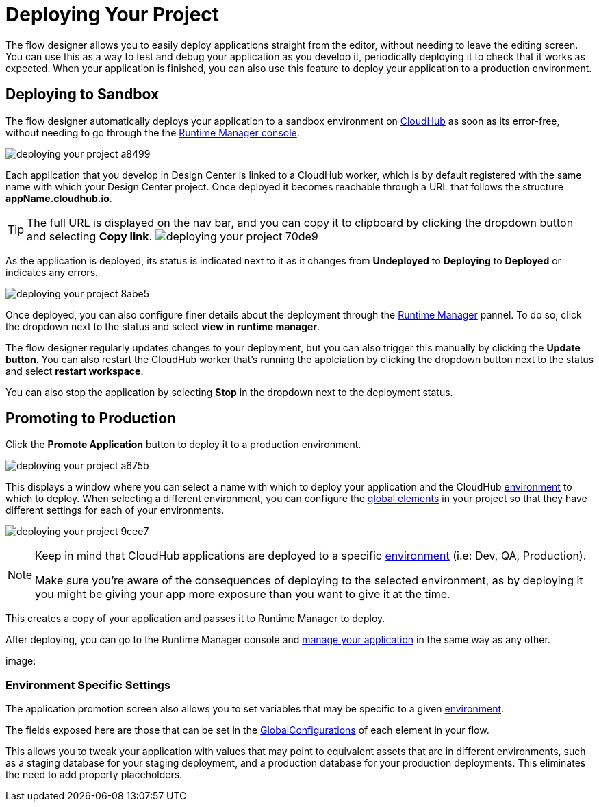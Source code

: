 = Deploying Your Project
:keywords: mozart, flow designer, deploy, environments

The flow designer allows you to easily deploy applications straight from the editor, without needing to leave the editing screen. You can use this as a way to test and debug your application as you develop it, periodically deploying it to check that it works as expected. When your application is finished, you can also use this feature to deploy your application to a production environment.


== Deploying to Sandbox


The flow designer automatically deploys your application to a sandbox environment on link:/runtime-manager/cloudhub[CloudHub] as soon as its error-free, without needing to go through the the link:/runtime-manager[Runtime Manager console].

image:deploying-your-project-a8499.png[]

Each application that you develop in Design Center is linked to a CloudHub worker, which is by default registered with the same name with which your Design Center project. Once deployed it becomes reachable through a URL that follows the structure *appName.cloudhub.io*.

////
You can change this default name by opening <<The Deployment Panel>>, this also changes the deployment URL.
////


[TIP]
====
The full URL is displayed on the nav bar, and you can copy it to clipboard by clicking the dropdown button and selecting *Copy link*.
image:deploying-your-project-70de9.png[]
====


As the application is deployed, its status is indicated next to it as it changes from *Undeployed* to *Deploying* to *Deployed* or indicates any errors.


image:deploying-your-project-8abe5.png[]

Once deployed, you can also configure finer details about the deployment through the link:/runtime-manager/[Runtime Manager] pannel. To do so, click the dropdown next to the status and select *view in runtime manager*.

The flow designer regularly updates changes to your deployment, but you can also trigger this manually by clicking the *Update button*. You can also restart the CloudHub worker that's running the applciation by clicking the dropdown button next to the status and select *restart workspace*.

You can also stop the application by selecting *Stop* in the dropdown next to the deployment status.

////
== The Deployment Panel

You can edit and view more details about your deployment through the *Deployment Panel*, to open it click the corresponding icon:

image[]

On this panel you can view the deployment console, which displays details about the current state of the deployment as well as specific error messages.

image[]

You can also change the name of the app on CloudHub, which also changes the address with which your service is exposed.
////

== Promoting to Production

Click the *Promote Application* button to deploy it to a production environment.

image:deploying-your-project-a675b.png[]

This displays a window where you can select a name with which to deploy your application and the CloudHub link:/access-management/environments[environment] to which to deploy. When selecting a different environment, you can configure the link:/design-center/v/1.0/flow-designer#global-elements[global elements] in your project so that they have different settings for each of your environments.

image:deploying-your-project-9cee7.png[]

[NOTE]
====
Keep in mind that CloudHub applications are deployed to a specific link:/access-management/environments[environment] (i.e: Dev, QA, Production).

Make sure you're aware of the consequences of deploying to the selected environment, as by deploying it you might be giving your app more exposure than you want to give it at the time.
====

This creates a copy of your application and passes it to Runtime Manager to deploy.


After deploying, you can go to the Runtime Manager console and link:/runtime-manager/managing-deployed-applciations[manage your application] in the same way as any other.

image:









=== Environment Specific Settings

The application promotion screen also allows you to set variables that may be specific to a given link:/access-management/environments[environment].

The fields exposed here are those that can be set in the link:/design-center/v/1.0/flow-designer#global-configurations[GlobalConfigurations] of each element in your flow.

This allows you to tweak your application with values that may point to equivalent assets that are in different environments, such as a staging database for your staging deployment, and a production database for your production deployments. This eliminates the need to add property placeholders.




////
== Deploy To Other Servers

For deploying to customer-managed Mule runtimes (all except CloudHub), you must first export your project to Anypoint Studio, and then export a .zip deployable archive from there.  (link)
??? still true??   now we have a full fledged app


image[export icon]
////
